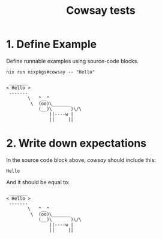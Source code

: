 #+TITLE: Cowsay tests

* 1. Define Example

Define runnable examples using source-code blocks.

#+NAME: cowsay
#+begin_src shell :results output
nix run nixpkgs#cowsay -- "Hello"
#+end_src

#+RESULTS: cowsay
:  _______
: < Hello >
:  -------
:         \   ^__^
:          \  (oo)\_______
:             (__)\       )\/\
:                 ||----w |
:                 ||     ||

* 2. Write down expectations

In the source code block above, [[cowsay]] should include this:

#+NAME: expect-cowsay-includes
#+begin_example
Hello
#+end_example

And it should be equal to:

#+NAME: expect-cowsay-equals
#+begin_example
 _______
< Hello >
 -------
        \   ^__^
         \  (oo)\_______
            (__)\       )\/\
                ||----w |
                ||     ||
#+end_example

